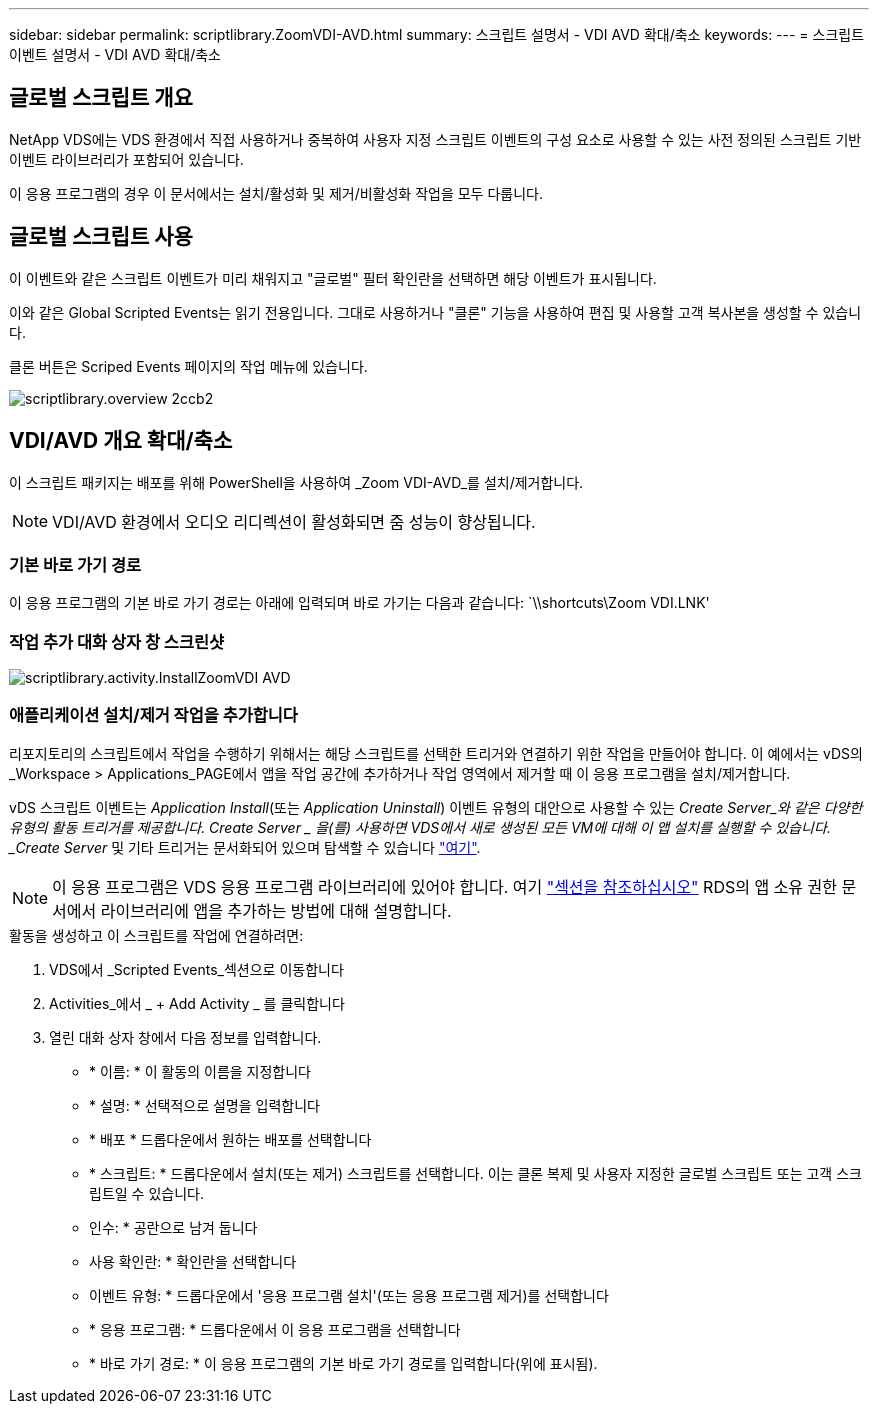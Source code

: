 ---
sidebar: sidebar 
permalink: scriptlibrary.ZoomVDI-AVD.html 
summary: 스크립트 설명서 - VDI AVD 확대/축소 
keywords:  
---
= 스크립트 이벤트 설명서 - VDI AVD 확대/축소




== 글로벌 스크립트 개요

NetApp VDS에는 VDS 환경에서 직접 사용하거나 중복하여 사용자 지정 스크립트 이벤트의 구성 요소로 사용할 수 있는 사전 정의된 스크립트 기반 이벤트 라이브러리가 포함되어 있습니다.

이 응용 프로그램의 경우 이 문서에서는 설치/활성화 및 제거/비활성화 작업을 모두 다룹니다.



== 글로벌 스크립트 사용

이 이벤트와 같은 스크립트 이벤트가 미리 채워지고 "글로벌" 필터 확인란을 선택하면 해당 이벤트가 표시됩니다.

이와 같은 Global Scripted Events는 읽기 전용입니다. 그대로 사용하거나 "클론" 기능을 사용하여 편집 및 사용할 고객 복사본을 생성할 수 있습니다.

클론 버튼은 Scriped Events 페이지의 작업 메뉴에 있습니다.

image::scriptlibrary.overview-2ccb2.png[scriptlibrary.overview 2ccb2]



== VDI/AVD 개요 확대/축소

이 스크립트 패키지는 배포를 위해 PowerShell을 사용하여 _Zoom VDI-AVD_를 설치/제거합니다.


NOTE: VDI/AVD 환경에서 오디오 리디렉션이 활성화되면 줌 성능이 향상됩니다.



=== 기본 바로 가기 경로

이 응용 프로그램의 기본 바로 가기 경로는 아래에 입력되며 바로 가기는 다음과 같습니다: `\\shortcuts\Zoom VDI.LNK'



=== 작업 추가 대화 상자 창 스크린샷

image::scriptlibrary.activity.InstallZoomVDI-AVD.png[scriptlibrary.activity.InstallZoomVDI AVD]



=== 애플리케이션 설치/제거 작업을 추가합니다

리포지토리의 스크립트에서 작업을 수행하기 위해서는 해당 스크립트를 선택한 트리거와 연결하기 위한 작업을 만들어야 합니다. 이 예에서는 vDS의 _Workspace > Applications_PAGE에서 앱을 작업 공간에 추가하거나 작업 영역에서 제거할 때 이 응용 프로그램을 설치/제거합니다.

vDS 스크립트 이벤트는 _Application Install_(또는 _Application Uninstall_) 이벤트 유형의 대안으로 사용할 수 있는 _Create Server_와 같은 다양한 유형의 활동 트리거를 제공합니다. Create Server _ 을(를) 사용하면 VDS에서 새로 생성된 모든 VM에 대해 이 앱 설치를 실행할 수 있습니다. _Create Server_ 및 기타 트리거는 문서화되어 있으며 탐색할 수 있습니다 link:Management.Scripted_Events.scripted_events.html["여기"].


NOTE: 이 응용 프로그램은 VDS 응용 프로그램 라이브러리에 있어야 합니다. 여기 link:Management.Applications.application_entitlement_workflow.html#add-applications-to-the-app-catalog["섹션을 참조하십시오"] RDS의 앱 소유 권한 문서에서 라이브러리에 앱을 추가하는 방법에 대해 설명합니다.

.활동을 생성하고 이 스크립트를 작업에 연결하려면:
. VDS에서 _Scripted Events_섹션으로 이동합니다
. Activities_에서 _ + Add Activity _ 를 클릭합니다
. 열린 대화 상자 창에서 다음 정보를 입력합니다.
+
** * 이름: * 이 활동의 이름을 지정합니다
** * 설명: * 선택적으로 설명을 입력합니다
** * 배포 * 드롭다운에서 원하는 배포를 선택합니다
** * 스크립트: * 드롭다운에서 설치(또는 제거) 스크립트를 선택합니다. 이는 클론 복제 및 사용자 지정한 글로벌 스크립트 또는 고객 스크립트일 수 있습니다.
** 인수: * 공란으로 남겨 둡니다
** 사용 확인란: * 확인란을 선택합니다
** 이벤트 유형: * 드롭다운에서 '응용 프로그램 설치'(또는 응용 프로그램 제거)를 선택합니다
** * 응용 프로그램: * 드롭다운에서 이 응용 프로그램을 선택합니다
** * 바로 가기 경로: * 이 응용 프로그램의 기본 바로 가기 경로를 입력합니다(위에 표시됨).



